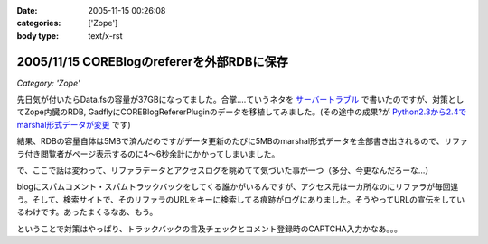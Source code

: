 :date: 2005-11-15 00:26:08
:categories: ['Zope']
:body type: text/x-rst

===========================================
2005/11/15 COREBlogのrefererを外部RDBに保存
===========================================

*Category: 'Zope'*

先日気が付いたらData.fsの容量が37GBになってました。合掌‥‥ていうネタを `サーバートラブル`_ で書いたのですが、対策としてZope内臓のRDB, GadflyにCOREBlogRefererPluginのデータを移植してみました。(その途中の成果?が `Python2.3から2.4でmarshal形式データが変更`_ です)

結果、RDBの容量自体は5MBで済んだのですがデータ更新のたびに5MBのmarshal形式データを全部書き出されるので、リファラ付き閲覧者がページ表示するのに4～6秒余計にかかってしまいました。

.. _`サーバートラブル`: http://www.freia.jp/taka/blog/264
.. _`Python2.3から2.4でmarshal形式データが変更`: http://www.freia.jp/taka/blog/266



.. :extend type: text/plain
.. :extend:
で、ここで話は変わって、リファラデータとアクセスログを眺めてて気づいた事が一つ（多分、今更なんだろーな...）

blogにスパムコメント・スパムトラックバックをしてくる誰かがいるんですが、アクセス元は一カ所なのにリファラが毎回違う。そして、検索サイトで、そのリファラのURLをキーに検索してる痕跡がログにありました。そうやってURLの宣伝をしているわけです。あったまくるなあ、もう。

ということで対策はやっぱり、トラックバックの言及チェックとコメント登録時のCAPTCHA入力かなあ。。。


